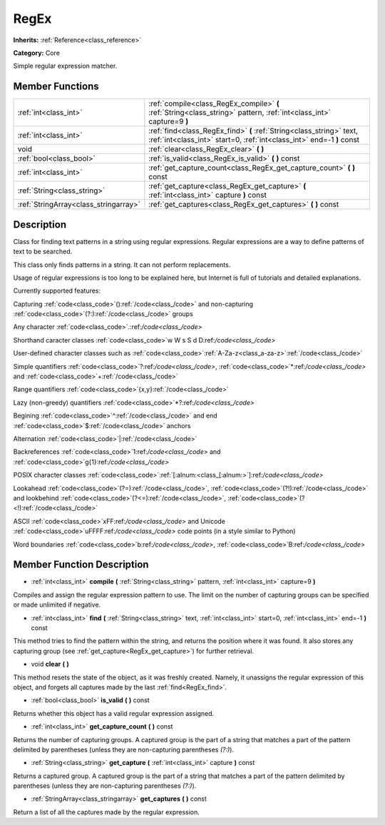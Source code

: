 .. _class_RegEx:

RegEx
=====

**Inherits:** :ref:`Reference<class_reference>`

**Category:** Core

Simple regular expression matcher.

Member Functions
----------------

+----------------------------------------+-------------------------------------------------------------------------------------------------------------------------------------------------+
| :ref:`int<class_int>`                  | :ref:`compile<class_RegEx_compile>`  **(** :ref:`String<class_string>` pattern, :ref:`int<class_int>` capture=9  **)**                          |
+----------------------------------------+-------------------------------------------------------------------------------------------------------------------------------------------------+
| :ref:`int<class_int>`                  | :ref:`find<class_RegEx_find>`  **(** :ref:`String<class_string>` text, :ref:`int<class_int>` start=0, :ref:`int<class_int>` end=-1  **)** const |
+----------------------------------------+-------------------------------------------------------------------------------------------------------------------------------------------------+
| void                                   | :ref:`clear<class_RegEx_clear>`  **(** **)**                                                                                                    |
+----------------------------------------+-------------------------------------------------------------------------------------------------------------------------------------------------+
| :ref:`bool<class_bool>`                | :ref:`is_valid<class_RegEx_is_valid>`  **(** **)** const                                                                                        |
+----------------------------------------+-------------------------------------------------------------------------------------------------------------------------------------------------+
| :ref:`int<class_int>`                  | :ref:`get_capture_count<class_RegEx_get_capture_count>`  **(** **)** const                                                                      |
+----------------------------------------+-------------------------------------------------------------------------------------------------------------------------------------------------+
| :ref:`String<class_string>`            | :ref:`get_capture<class_RegEx_get_capture>`  **(** :ref:`int<class_int>` capture  **)** const                                                   |
+----------------------------------------+-------------------------------------------------------------------------------------------------------------------------------------------------+
| :ref:`StringArray<class_stringarray>`  | :ref:`get_captures<class_RegEx_get_captures>`  **(** **)** const                                                                                |
+----------------------------------------+-------------------------------------------------------------------------------------------------------------------------------------------------+

Description
-----------

Class for finding text patterns in a string using regular expressions. Regular expressions are a way to define patterns of text to be searched.

This class only finds patterns in a string. It can not perform replacements.

Usage of regular expressions is too long to be explained here, but Internet is full of tutorials and detailed explanations.

Currently supported features:

Capturing :ref:`code<class_code>`():ref:`/code<class_/code>` and non-capturing :ref:`code<class_code>`(?:):ref:`/code<class_/code>` groups

Any character :ref:`code<class_code>`.:ref:`/code<class_/code>`

Shorthand caracter classes :ref:`code<class_code>`\w \W \s \S \d \D:ref:`/code<class_/code>`

User-defined character classes such as :ref:`code<class_code>`:ref:`A-Za-z<class_a-za-z>`:ref:`/code<class_/code>`

Simple quantifiers :ref:`code<class_code>`?:ref:`/code<class_/code>`, :ref:`code<class_code>`\*:ref:`/code<class_/code>` and :ref:`code<class_code>`+:ref:`/code<class_/code>`

Range quantifiers :ref:`code<class_code>`{x,y}:ref:`/code<class_/code>`

Lazy (non-greedy) quantifiers :ref:`code<class_code>`\*?:ref:`/code<class_/code>`

Begining :ref:`code<class_code>`^:ref:`/code<class_/code>` and end :ref:`code<class_code>`$:ref:`/code<class_/code>` anchors

Alternation :ref:`code<class_code>`|:ref:`/code<class_/code>`

Backreferences :ref:`code<class_code>`\1:ref:`/code<class_/code>` and :ref:`code<class_code>`\g{1}:ref:`/code<class_/code>`

POSIX character classes :ref:`code<class_code>`:ref:`[:alnum:<class_[:alnum:>`]:ref:`/code<class_/code>`

Lookahead :ref:`code<class_code>`(?=):ref:`/code<class_/code>`, :ref:`code<class_code>`(?!):ref:`/code<class_/code>` and lookbehind :ref:`code<class_code>`(?<=):ref:`/code<class_/code>`, :ref:`code<class_code>`(?<!):ref:`/code<class_/code>`

ASCII :ref:`code<class_code>`\xFF:ref:`/code<class_/code>` and Unicode :ref:`code<class_code>`\uFFFF:ref:`/code<class_/code>` code points (in a style similar to Python)

Word boundaries :ref:`code<class_code>`\b:ref:`/code<class_/code>`, :ref:`code<class_code>`\B:ref:`/code<class_/code>`

Member Function Description
---------------------------

.. _class_RegEx_compile:

- :ref:`int<class_int>`  **compile**  **(** :ref:`String<class_string>` pattern, :ref:`int<class_int>` capture=9  **)**

Compiles and assign the regular expression pattern to use. The limit on the number of capturing groups can be specified or made unlimited if negative.

.. _class_RegEx_find:

- :ref:`int<class_int>`  **find**  **(** :ref:`String<class_string>` text, :ref:`int<class_int>` start=0, :ref:`int<class_int>` end=-1  **)** const

This method tries to find the pattern within the string, and returns the position where it was found. It also stores any capturing group (see :ref:`get_capture<RegEx_get_capture>`) for further retrieval.

.. _class_RegEx_clear:

- void  **clear**  **(** **)**

This method resets the state of the object, as it was freshly created. Namely, it unassigns the regular expression of this object, and forgets all captures made by the last :ref:`find<RegEx_find>`.

.. _class_RegEx_is_valid:

- :ref:`bool<class_bool>`  **is_valid**  **(** **)** const

Returns whether this object has a valid regular expression assigned.

.. _class_RegEx_get_capture_count:

- :ref:`int<class_int>`  **get_capture_count**  **(** **)** const

Returns the number of capturing groups. A captured group is the part of a string that matches a part of the pattern delimited by parentheses (unless they are non-capturing parentheses *(?:)*).

.. _class_RegEx_get_capture:

- :ref:`String<class_string>`  **get_capture**  **(** :ref:`int<class_int>` capture  **)** const

Returns a captured group. A captured group is the part of a string that matches a part of the pattern delimited by parentheses (unless they are non-capturing parentheses *(?:)*).

.. _class_RegEx_get_captures:

- :ref:`StringArray<class_stringarray>`  **get_captures**  **(** **)** const

Return a list of all the captures made by the regular expression.


